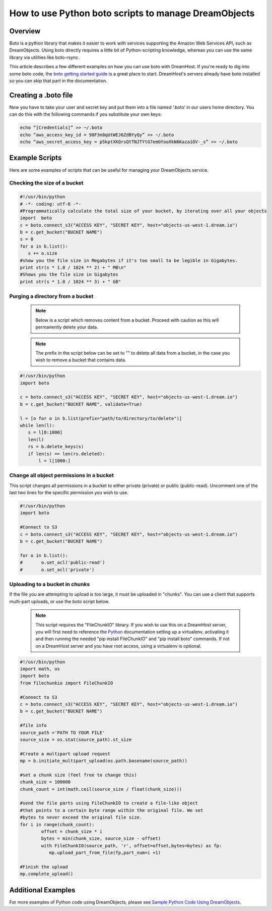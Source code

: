 =====================================================
How to use Python boto scripts to manage DreamObjects
=====================================================

Overview
~~~~~~~~

Boto is a python library that makes it easier to work with services supporting
the Amazon Web Services API, such as DreamObjects. Using boto directly requires
a little bit of Python-scripting knowledge, whereas you can use the same
library via utilities like boto-rsync.

This article describes a few different examples on how you can use boto with
DreamHost. If you're ready to dig into some boto code, the
`boto getting started guide <http://docs.pythonboto.org/en/latest/getting_started.html>`_
is a great place to start.  DreamHost's servers already have boto installed so
you can skip that part in the documentation.

Creating a .boto file
~~~~~~~~~~~~~~~~~~~~~

Now you have to take your user and secret key and put them into a file named
‘.boto’ in our users home directory. You can do this with the following
commands if you substitute your own keys:

.. code-block:: bash

    echo “[Credentials]” >> ~/.boto
    echo “aws_access_key_id = 98F3n8qUtWEJ6ZdBYyQy” >> ~/.boto
    echo “aws_secret_access_key = p5kptXKQrsQtTNJTYtG7emGYooXkN6Kaza1OV-_s” >> ~/.boto

Example Scripts
~~~~~~~~~~~~~~~

Here are some examples of scripts that can be useful for managing your
DreamObjects service.

Checking the size of a bucket
-----------------------------

.. code-block:: python

    #!/usr/bin/python
    # -*- coding: utf-8 -*-
    #Programmatically calculate the total size of your bucket, by iterating over all your objects
    import  boto
    c = boto.connect_s3("ACCESS KEY", "SECRET KEY", host="objects-us-west-1.dream.io")
    b = c.get_bucket("BUCKET NAME")
    s = 0
    for o in b.list():
       s += o.size
    #show you the file size in Megabytes if it's too small to be legible in Gigabytes.
    print str(s * 1.0 / 1024 ** 2) + " MB\n"
    #Shows you the file size in Gigabytes
    print str(s * 1.0 / 1024 ** 3) + " GB"

Purging a directory from a bucket
---------------------------------

    .. note::  Below is a script which removes content from a bucket.  Proceed
               with caution as this will permanently delete your data.

    .. note::  The prefix in the script below can be set to "" to delete all
               data from a bucket, in the case you wish to remove a bucket
               that contains data.

.. code-block:: python

    #!/usr/bin/python
    import boto

    c = boto.connect_s3("ACCESS KEY", "SECRET KEY", host="objects-us-west-1.dream.io")
    b = c.get_bucket("BUCKET NAME", validate=True)

    l = [o for o in b.list(prefix="path/to/directory/to/delete")]
    while len(l):
       s = l[0:1000]
       len(l)
       rs = b.delete_keys(s)
       if len(s) == len(rs.deleted):
           l = l[1000:]

Change all object permissions in a bucket
-----------------------------------------

This script changes all permissions in a bucket to either private (private) or
public (public-read).  Uncomment one of the last two lines for the specific
permission you wish to use.

.. code-block:: python

    #!/usr/bin/python
    import boto

    #Connect to S3
    c = boto.connect_s3("ACCESS KEY", "SECRET KEY", host="objects-us-west-1.dream.io")
    b = c.get_bucket("BUCKET NAME")

    for o in b.list():
    #       o.set_acl('public-read')
    #       o.set_acl('private')

Uploading to a bucket in chunks
-------------------------------

If the file you are attempting to upload is too large, it must be uploaded in
"chunks".  You can use a client that supports multi-part uploads, or use the
boto script below.

    .. note::  This script requires the "FileChunkIO" library.  If you wish to
               use this on a DreamHost server, you will first need to reference
               the Python_ documentation setting up a virtualenv, activating it
               and then running the needed "pip install FileChunkIO" and
               "pip install boto" commands.  If not on a DreamHost server and
               you have root access, using a virtualenv is optional.

.. code-block:: python

    #!/usr/bin/python
    import math, os
    import boto
    from filechunkio import FileChunkIO

    #Connect to S3
    c = boto.connect_s3("ACCESS KEY", "SECRET KEY", host="objects-us-west-1.dream.io")
    b = c.get_bucket("BUCKET NAME")

    #file info
    source_path ='PATH TO YOUR FILE'
    source_size = os.stat(source_path).st_size

    #Create a multipart upload request
    mp = b.initiate_multipart_upload(os.path.basename(source_path))

    #set a chunk size (feel free to change this)
    chunk_size = 100000
    chunk_count = int(math.ceil(source_size / float(chunk_size)))

    #send the file parts using FileChunkIO to create a file-like object
    #that points to a certain byte range within the original file. We set
    #bytes to never exceed the original file size.
    for i in range(chunk_count):
            offset = chunk_size * i
            bytes = min(chunk_size, source_size - offset)
            with FileChunkIO(source_path, 'r', offset=offset,bytes=bytes) as fp:
               mp.upload_part_from_file(fp,part_num=i +1)

    #Finish the upload
    mp.complete_upload()

Additional Examples
~~~~~~~~~~~~~~~~~~~

For more examples of Python code using DreamObjects, please see
`Sample Python Code Using DreamObjects <https://help.dreamhost.com/hc/en-us/articles/214948118-Sample-Python-Code-Using-DreamObjects-S3-compatible-API-And-Boto>`_.

.. _Python: 215489338-Installing-virtualenv-and-custom-modules-in-Python

.. meta::
    :labels: linux mac windows python boto
